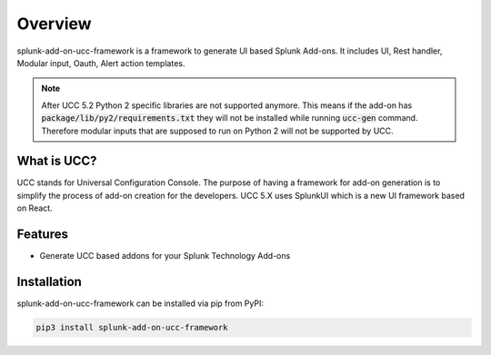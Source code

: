 Overview
========
splunk-add-on-ucc-framework is a framework to generate UI based Splunk Add-ons.
It includes UI, Rest handler, Modular input, Oauth, Alert action templates.

.. note::
    After UCC 5.2 Python 2 specific libraries are not supported anymore.
    This means if the add-on has :code:`package/lib/py2/requirements.txt` they will
    not be installed while running :code:`ucc-gen` command. Therefore modular inputs
    that are supposed to run on Python 2 will not be supported by UCC.

What is UCC?
------------
UCC stands for Universal Configuration Console.
The purpose of having a framework for add-on generation is to simplify the
process of add-on creation for the developers.
UCC 5.X uses SplunkUI which is a new UI framework based on React.

Features
--------
* Generate UCC based addons for your Splunk Technology Add-ons

.. _installation:

Installation
------------
splunk-add-on-ucc-framework can be installed via pip from PyPI:

.. code-block:: console

    pip3 install splunk-add-on-ucc-framework

